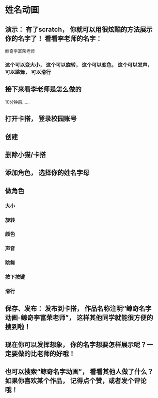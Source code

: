* 姓名动画

** 演示： 有了scratch， 你就可以用很炫酷的方法展示你的名字了！ 看看李老师的名字：
鲸奇李富荣老师
*** 这个可以变大小， 这个可以旋转， 这个可以变色， 这个可以发声， 可以跳舞， 可以滑行

** 接下来看李老师是怎么做的
10分钟前……

** 打开卡搭， 登录校园账号

** 创建

** 删除小猫/卡搭

** 添加角色， 选择你的姓名字母

** 做角色

*** 大小

*** 旋转

*** 颜色

*** 声音

*** 跳舞

*** 按下按键

*** 滑行

** 保存、发布： 发布到卡搭， 作品名称注明“鲸奇名字动画-鲸奇李富荣老师”， 这样其他同学就能很方便的搜到啦！

** 现在你可以发挥想象， 你的名字想要怎样展示呢？一定要做的比老师的好哦！

** 也可以搜索“鲸奇名字动画”， 看看其他人做了什么？如果你喜欢某个作品， 记得点个赞，或者发个评论哦！

